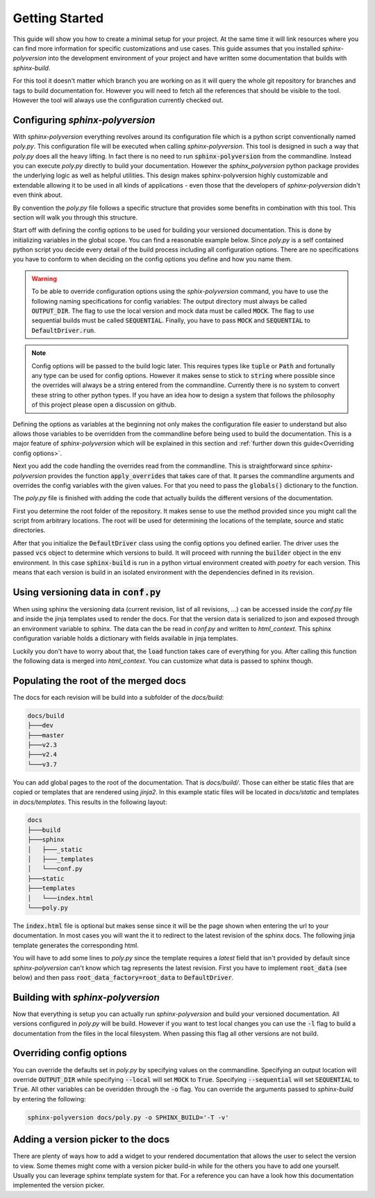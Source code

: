 ---------------
Getting Started
---------------

This guide will show you how to create a minimal setup for your project.
At the same time it will link resources where you can find more information
for specific customizations and use cases.
This guide assumes that you installed `sphinx-polyversion` into the development
environment of your project and have written some documentation that builds
with `sphinx-build`.

For this tool it doesn't matter which branch you are working on as it will
query the whole git repository for branches and tags to build documentation for.
However you will need to fetch all the references that should be visible to the tool.
However the tool will always use the configuration currently checked out.

.. TODO: link sphinx docs / sphinx build

Configuring `sphinx-polyversion`
--------------------------------

With `sphinx-polyversion` everything revolves around its configuration file
which is a python script conventionally named `poly.py`.
This configuration file will be executed when calling `sphinx-polyversion`.
This tool is designed in such a way that `poly.py` does all the heavy lifting.
In fact there is no need to run :code:`sphinx-polyversion` from the commandline.
Instead you can execute `poly.py` directly to build your documentation.
However the `sphinx_polyversion`
python package provides the underlying logic as well as helpful utilities.
This design makes sphinx-polyversion highly customizable and extendable allowing
it to be used in all kinds of applications - even those that the developers
of `sphinx-polyversion` didn't even think about.

By convention the `poly.py` file follows a specific structure that provides
some benefits in combination with this tool. This section will walk you through
this structure.

Start off with defining the config options to be used for building
your versioned documentation. This is done by initializing variables
in the global scope. You can find a reasonable example below.
Since `poly.py` is a self contained python script you decide every detail
of the build process including all configuration options. There are
no specifications you have to conform to when deciding on the config options
you define and how you name them.

.. warning::

    To be able to override configuration options using the `sphix-polyversion`
    command, you have to use the following naming specifications for config
    variables:
    The output directory must always be called :code:`OUTPUT_DIR`.
    The flag to use the local version and mock data must be called :code:`MOCK`.
    The flag to use sequential builds must be called :code:`SEQUENTIAL`.
    Finally, you have to pass :code:`MOCK` and :code:`SEQUENTIAL` to :code:`DefaultDriver.run`.

.. TODO link reference

.. note::

    Config options will be passed to the build logic later.
    This requires types like :code:`tuple` or :code:`Path` and fortunally
    any type can be used for config options.
    However it makes sense to stick to :code:`string` where possible
    since the overrides will always be a string entered from the commandline.
    Currently there is no system to convert these string to other python
    types. If you have an idea how to design a system
    that follows the philosophy of this project please open a discussion on github.

.. TODO: link override section
.. TODO link philosophy and discussions

Defining the options as variables at the beginning not only makes
the configuration file easier to understand but also allows those variables to
be overridden from the commandline before being used to build the documentation.
This is a major feature of `sphinx-polyversion` which will be explained in this
section and :ref:`further down this guide<Overriding config options>`.

.. code-block:: py
    :caption: `docs/poly.py` - imports and config variables
    :linenos:

    from pathlib import Path
    from datetime import datetime
    from sphinx_polyversion import *
    from sphinx_polyversion.git import *
    from sphinx_polyversion.pyvenv import Poetry
    from sphinx_polyversion.sphinx import SphinxBuilder

    #: Regex matching the branches to build docs for
    BRANCH_REGEX = r".*"

    #: Regex matching the tags to build docs for
    TAG_REGEX = r".*"

    #: Output dir relative to project root
    #: !!! This name has to be choosen !!!
    OUTPUT_DIR = "docs/build"

    #: Source directory
    SOURCE_DIR = "docs/"

    #: Arguments to pass to `poetry install`
    POETRY_ARGS = "--only docs --sync"

    #: Arguments to pass to `sphinx-build`
    SPHINX_ARGS = "-a -v"

    #: Mock data used for building local version
    MOCK_DATA = {
        "revisions": [
            GitRef("v1.8.0", "", "", GitRefType.TAG, datetime.fromtimestamp(0)),
            GitRef("v1.9.3", "", "", GitRefType.TAG, datetime.fromtimestamp(1)),
            GitRef("v1.10.5", "", "", GitRefType.TAG, datetime.fromtimestamp(2)),
            GitRef("master", "", "", GitRefType.BRANCH, datetime.fromtimestamp(3)),
            GitRef("dev", "", "", GitRefType.BRANCH, datetime.fromtimestamp(4)),
            GitRef("some-feature", "", "", GitRefType.BRANCH, datetime.fromtimestamp(5)),
        ],
        "current": GitRef("local", "", "", GitRefType.BRANCH, datetime.fromtimestamp(6)),
    }

    #: Whether to build using only local files and mock data
    MOCK = False

    #: Whether to run the builds in sequence or in parallel
    SEQUENTIAL = False

Next you add the code handling the overrides read from the commandline.
This is straightforward since `sphinx-polyversion` provides the function :code:`apply_overrides` that
takes care of that. It parses the commandline arguments and overrides
the config variables with the given values. For that you need to pass
the :code:`globals()` dictionary to the function.

.. TODO link function


.. code-block:: py
    :caption: `docs/poly.py` - overrides
    :linenos:
    :lineno-start: 38

    # Load overrides read from commandline to global scope
    apply_overrides(globals())

The `poly.py` file is finished with adding the code that actually builds
the different versions of the documentation.

First you determine the root folder of the repository.
It makes sense to use the method provided since
you might call the script from arbitrary locations. The root will be used
for determining the locations of the template, source and static directories.

After that you initialize the :code:`DefaultDriver` class using the config options
you defined earlier. The driver uses the passed :code:`vcs` object to determine which
versions to build. It will proceed with running the :code:`builder` object
in the :code:`env` environment. In this case :code:`sphinx-build` is run in a python
virtual environment created with *poetry* for each version. This means that each
version is build in an isolated environment with the dependencies defined
in its revision.

.. TODO link reference
.. TODO link poetry

.. code-block:: py
    :caption: `docs/poly.py` - building the docs
    :linenos:
    :lineno-start: 41

    # Determine repository root directory
    root = Git.root(Path(__file__).parent)

    # Setup driver and run it
    src = Path(SOURCE_DIR)  # convert from string
    DefaultDriver(
        root,
        OUTPUT_DIR,
        vcs=Git(
            branch_regex=BRANCH_REGEX,
            tag_regex=TAG_REGEX,
            buffer_size=1 * 10**9,  # 1 GB
            predicate=file_predicate([src]),  # exclude refs without source dir
        ),
        builder=SphinxBuilder(src / "sphinx", args=SPHINX_ARGS.split()),
        env=Poetry.factory(args=POETRY_ARGS.split()),
        template_dir=root / src / "templates",
        static_dir=root / src / "static",
        mock=MOCK_DATA,
    ).run(MOCK, SEQUENTIAL)

Using versioning data in :code:`conf.py`
----------------------------------------

When using sphinx the versioning data (current revision, list of all revisions,
...)
can be accessed inside the `conf.py` file and inside the jinja templates used
to render the docs. For that the version data is serialized to json and
exposed through an environment variable to sphinx. The data can the be
read in `conf.py` and written to `html_context`. This sphinx configuration
variable holds a dictionary with fields available in jinja templates.

Luckily you don't have to worry about that, the :code:`load` function takes
care of everything for you. After calling this function the following data
is merged into `html_context`. You can customize what data is passed to sphinx
though.

.. TODO: link docs for data format

.. code-block:: py
    :caption: default data exposed to sphinx docs

    {
        # All revisions to be build
        "revisions": Tuple[GitRef, ...],
        # The revision sphinx is currently building
        "current": GitRef,
    }

.. code-block:: py
    :caption: `docs/conf.py` - loading versioning data
    :linenos:
    :lineno-start: 6

    # -- Load versioning data ----------------------------------------------------

    from sphinx_polyversion import load
    from sphinx_polyversion.git import GitRef

    data = load(globals())  # adds variables `current` and `revisions`
    current: GitRef = data['current']

Populating the root of the merged docs
--------------------------------------

The docs for each revision will be build into a subfolder of the `docs/build`:

.. code-block::

    docs/build
    ├───dev
    ├───master
    ├───v2.3
    ├───v2.4
    └───v3.7

You can add global pages to the root of the documentation. That is `docs/build/`.
Those can either be static files that are copied or templates that are rendered
using `jinja2`. In this example static files will be located in `docs/static`
and templates in `docs/templates`. This results in the following layout:

.. TODO link jinja2

.. code-block::

    docs
    ├───build
    ├───sphinx
    │   ├───_static
    │   ├───_templates
    │   └───conf.py
    ├───static
    ├───templates
    │   └───index.html
    └───poly.py

The :code:`index.html` file is optional but makes sense since it will be the page
shown when entering the url to your documentation. In most cases you will want
the it to redirect to the latest revision of the sphinx docs. The following jinja
template generates the corresponding html.

.. code-block:: html+jinja
    :linenos:
    :caption: `docs/templates/index.html`

    <!doctype html>

    <html>
        <head>
            <title>Redirecting to master branch</title>
            <meta charset="utf-8" />
            <meta
                http-equiv="refresh"
                content="0; url=./{{ latest.name }}/index.html"
            />
            <link rel="canonical" href="./{{ latest.name }}/index.html" />
        </head>
    </html>

You will have to add some lines to `poly.py` since the template requires
a `latest` field that isn't provided by default since `sphinx-polyversion` can't
know which tag represents the latest revision. First you have to implement
:code:`root_data` (see below) and then pass :code:`root_data_factory=root_data`
to :code:`DefaultDriver`.

.. TODO link reference

.. code-block:: py
    :caption: `docs/poly.py` - calculate and expose latest revision
    :linenos:
    :lineno-start: 40

    from sphinx_polyversion.git import refs_by_type

    def root_data(driver: DefaultDriver):
        revisions = driver.builds
        tags, branches  = refs_by_type(revisions)
        latest = max(tags or branches)
        return {"revisions": revisions, "latest": latest}



Building with `sphinx-polyversion`
----------------------------------

Now that everything is setup you can actually run `sphinx-polyversion` and
build your versioned documentation. All versions configured in `poly.py` will
be build. However if you want to test local changes you can use the :code:`-l`
flag to build a documentation from the files in the local filesystem. When passing
this flag all other versions are not build.

.. argparse::
    :ref: sphinx_polyversion.main.get_parser
    :prog: sphinx_polyversion
    :nodescription:

.. _Overriding config options:

Overriding config options
-------------------------

You can override the defaults set in `poly.py` by specifying values on the
commandline. Specifying an output location will override :code:`OUTPUT_DIR` while
specifying :code:`--local` will set :code:`MOCK` to :code:`True`.
Specifying :code:`--sequential` will set :code:`SEQUENTIAL` to :code:`True`.
All other variables can be overidden through the :code:`-o` flag. You can
override the arguments passed to `sphinx-build` by entering the following:

.. code-block:: bash

    sphinx-polyversion docs/poly.py -o SPHINX_BUILD='-T -v'


Adding a version picker to the docs
-----------------------------------

There are plenty of ways how to add a widget to your rendered documentation that allows
the user to select the version to view. Some themes might come with a version picker build-in
while for the others you have to add one yourself. Usually you can leverage sphinx template
system for that. For a reference you can have a look how this documentation implemented
the version picker.

.. TODO link relevant code
